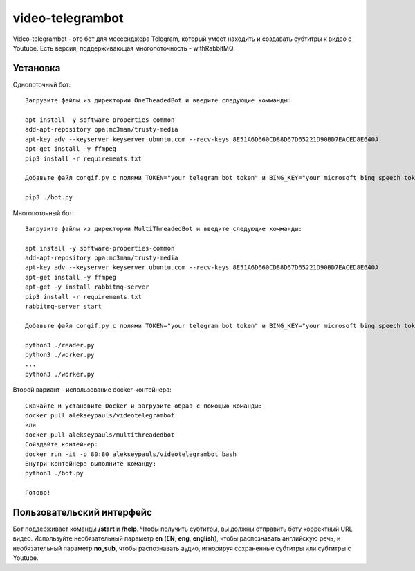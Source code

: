 =================
video-telegrambot
=================

Video-telegrambot - это бот для мессенджера Telegram, который умеет находить и создавать субтитры к видео с Youtube. Есть версия, поддерживающая многопоточность - withRabbitMQ.

---------
Установка
---------

Однопоточный бот: ::

    Загрузите файлы из директории OneTheadedBot и введите следующие комманды:

    apt install -y software-properties-common
    add-apt-repository ppa:mc3man/trusty-media
    apt-key adv --keyserver keyserver.ubuntu.com --recv-keys 8E51A6D660CD88D67D65221D90BD7EACED8E640A
    apt-get install -y ffmpeg
    pip3 install -r requirements.txt

    Добавьте файл congif.py с полями TOKEN="your telegram bot token" и BING_KEY="your microsoft bing speech token"

    pip3 ./bot.py

Многопоточный бот: ::

    Загрузите файлы из директории MultiThreadedBot и введите следующие комманды:

    apt install -y software-properties-common
    add-apt-repository ppa:mc3man/trusty-media
    apt-key adv --keyserver keyserver.ubuntu.com --recv-keys 8E51A6D660CD88D67D65221D90BD7EACED8E640A
    apt-get install -y ffmpeg
    apt-get -y install rabbitmq-server
    pip3 install -r requirements.txt
    rabbitmq-server start

    Добавьте файл congif.py с полями TOKEN="your telegram bot token" и BING_KEY="your microsoft bing speech token"

    python3 ./reader.py
    python3 ./worker.py
    ...
    python3 ./worker.py

Второй вариант - использование docker-контейнера: ::

    Скачайте и установите Docker и загрузите образ с помощью команды:
    docker pull alekseypauls/videotelegrambot
    или 
    docker pull alekseypauls/multithreadedbot
    Сойздайте контейнер:
    docker run -it -p 80:80 alekseypauls/videotelegrambot bash
    Внутри контейнера выполните команду:
    python3 ./bot.py
    
    Готово! 

--------------------------
Пользовательский интерфейс
--------------------------

Бот поддерживает команды **/start** и **/help**. Чтобы получить субтитры, вы должны отправить боту корректный URL видео. Используйте необязательный параметр **en** (**EN**, **eng**, **english**), чтобы распознавать английскую речь, и необязательный параметр **no_sub**, чтобы распознавать аудио, игнорируя сохраненные субтитры или субтитры с Youtube.
